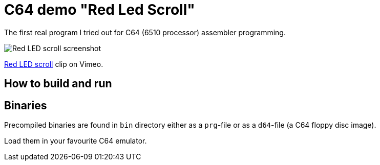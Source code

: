 = C64 demo "Red Led Scroll"

The first real program I tried out for C64 (6510 processor) assembler programming.

image::documentation/images/red-led-scroll-screenshot.png[Red LED scroll screenshot]

https://vimeo.com/756522273[Red LED scroll] clip on Vimeo.

== How to build and run

== Binaries

Precompiled binaries are found in `bin` directory either as a `prg`-file or as a `d64`-file (a C64 floppy disc image).

Load them in your favourite C64 emulator.